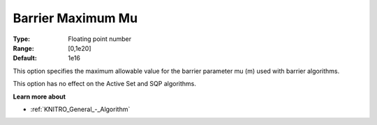 .. _KNITRO_IP_-_Barrier_Maximum_Mu:


Barrier Maximum Mu
==================



:Type:	Floating point number	
:Range:	[0,1e20]	
:Default:	1e16	



This option specifies the maximum allowable value for the barrier parameter mu (m) used with barrier algorithms. 



This option has no effect on the Active Set and SQP algorithms.



**Learn more about** 

*	:ref:`KNITRO_General_-_Algorithm` 
